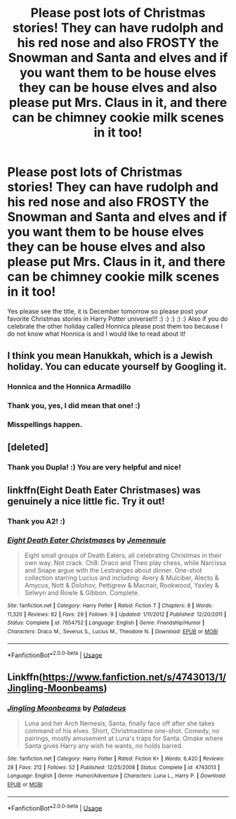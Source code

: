 #+TITLE: Please post lots of Christmas stories! They can have rudolph and his red nose and also FROSTY the Snowman and Santa and elves and if you want them to be house elves they can be house elves and also please put Mrs. Claus in it, and there can be chimney cookie milk scenes in it too!

* Please post lots of Christmas stories! They can have rudolph and his red nose and also FROSTY the Snowman and Santa and elves and if you want them to be house elves they can be house elves and also please put Mrs. Claus in it, and there can be chimney cookie milk scenes in it too!
:PROPERTIES:
:Score: 5
:DateUnix: 1543622597.0
:DateShort: 2018-Dec-01
:FlairText: Request
:END:
Yes please see the title, it is December tomorrow so please post your favorite Christmas stories in Harry Potter universe!!! :) :) :) :) :) Also if you do celebrate the other holiday called Honnica please post them too because I do not know what Honnica is and I would like to read about it!


** I think you mean Hanukkah, which is a Jewish holiday. You can educate yourself by Googling it.
:PROPERTIES:
:Author: goldfishbraingirl
:Score: 4
:DateUnix: 1543633072.0
:DateShort: 2018-Dec-01
:END:

*** Honnica and the Honnica Armadillo
:PROPERTIES:
:Author: elizabater
:Score: 3
:DateUnix: 1543634799.0
:DateShort: 2018-Dec-01
:END:


*** Thank you, yes, I did mean that one! :)
:PROPERTIES:
:Score: 2
:DateUnix: 1543633580.0
:DateShort: 2018-Dec-01
:END:


*** Misspellings happen.
:PROPERTIES:
:Author: Achille-Talon
:Score: 1
:DateUnix: 1543660412.0
:DateShort: 2018-Dec-01
:END:


** [deleted]
:PROPERTIES:
:Score: 1
:DateUnix: 1543634495.0
:DateShort: 2018-Dec-01
:END:

*** Thank you Dupla! :) You are very helpful and nice!
:PROPERTIES:
:Score: 1
:DateUnix: 1543634542.0
:DateShort: 2018-Dec-01
:END:


** linkffn(Eight Death Eater Christmases) was genuinely a nice little fic. Try it out!
:PROPERTIES:
:Author: A2i9
:Score: 1
:DateUnix: 1543635601.0
:DateShort: 2018-Dec-01
:END:

*** Thank you A2! :)
:PROPERTIES:
:Score: 2
:DateUnix: 1543640240.0
:DateShort: 2018-Dec-01
:END:


*** [[https://www.fanfiction.net/s/7654752/1/][*/Eight Death Eater Christmases/*]] by [[https://www.fanfiction.net/u/2146829/Jemennuie][/Jemennuie/]]

#+begin_quote
  Eight small groups of Death Eaters, all celebrating Christmas in their own way. Not crack. Ch8: Draco and Theo play chess, while Narcissa and Snape argue with the Lestranges about dinner. One-shot collection starring Lucius and including: Avery & Mulciber, Alecto & Amycus, Nott & Dolohov, Pettigrew & Macnair, Rookwood, Yaxley & Selwyn and Rowle & Gibbon. Complete.
#+end_quote

^{/Site/:} ^{fanfiction.net} ^{*|*} ^{/Category/:} ^{Harry} ^{Potter} ^{*|*} ^{/Rated/:} ^{Fiction} ^{T} ^{*|*} ^{/Chapters/:} ^{8} ^{*|*} ^{/Words/:} ^{11,320} ^{*|*} ^{/Reviews/:} ^{82} ^{*|*} ^{/Favs/:} ^{29} ^{*|*} ^{/Follows/:} ^{9} ^{*|*} ^{/Updated/:} ^{1/11/2012} ^{*|*} ^{/Published/:} ^{12/20/2011} ^{*|*} ^{/Status/:} ^{Complete} ^{*|*} ^{/id/:} ^{7654752} ^{*|*} ^{/Language/:} ^{English} ^{*|*} ^{/Genre/:} ^{Friendship/Humor} ^{*|*} ^{/Characters/:} ^{Draco} ^{M.,} ^{Severus} ^{S.,} ^{Lucius} ^{M.,} ^{Theodore} ^{N.} ^{*|*} ^{/Download/:} ^{[[http://www.ff2ebook.com/old/ffn-bot/index.php?id=7654752&source=ff&filetype=epub][EPUB]]} ^{or} ^{[[http://www.ff2ebook.com/old/ffn-bot/index.php?id=7654752&source=ff&filetype=mobi][MOBI]]}

--------------

*FanfictionBot*^{2.0.0-beta} | [[https://github.com/tusing/reddit-ffn-bot/wiki/Usage][Usage]]
:PROPERTIES:
:Author: FanfictionBot
:Score: 1
:DateUnix: 1543635618.0
:DateShort: 2018-Dec-01
:END:


** Linkffn([[https://www.fanfiction.net/s/4743013/1/Jingling-Moonbeams]])
:PROPERTIES:
:Author: viol8er
:Score: 1
:DateUnix: 1543643864.0
:DateShort: 2018-Dec-01
:END:

*** [[https://www.fanfiction.net/s/4743013/1/][*/Jingling Moonbeams/*]] by [[https://www.fanfiction.net/u/1110582/Paladeus][/Paladeus/]]

#+begin_quote
  Luna and her Arch Nemesis, Santa, finally face off after she takes command of his elves. Short, Christmastime one-shot. Comedy, no pairings, mostly amusement at Luna's traps for Santa. Omake where Santa gives Harry any wish he wants, no holds barred.
#+end_quote

^{/Site/:} ^{fanfiction.net} ^{*|*} ^{/Category/:} ^{Harry} ^{Potter} ^{*|*} ^{/Rated/:} ^{Fiction} ^{K+} ^{*|*} ^{/Words/:} ^{6,420} ^{*|*} ^{/Reviews/:} ^{28} ^{*|*} ^{/Favs/:} ^{212} ^{*|*} ^{/Follows/:} ^{52} ^{*|*} ^{/Published/:} ^{12/25/2008} ^{*|*} ^{/Status/:} ^{Complete} ^{*|*} ^{/id/:} ^{4743013} ^{*|*} ^{/Language/:} ^{English} ^{*|*} ^{/Genre/:} ^{Humor/Adventure} ^{*|*} ^{/Characters/:} ^{Luna} ^{L.,} ^{Harry} ^{P.} ^{*|*} ^{/Download/:} ^{[[http://www.ff2ebook.com/old/ffn-bot/index.php?id=4743013&source=ff&filetype=epub][EPUB]]} ^{or} ^{[[http://www.ff2ebook.com/old/ffn-bot/index.php?id=4743013&source=ff&filetype=mobi][MOBI]]}

--------------

*FanfictionBot*^{2.0.0-beta} | [[https://github.com/tusing/reddit-ffn-bot/wiki/Usage][Usage]]
:PROPERTIES:
:Author: FanfictionBot
:Score: 2
:DateUnix: 1543643881.0
:DateShort: 2018-Dec-01
:END:
